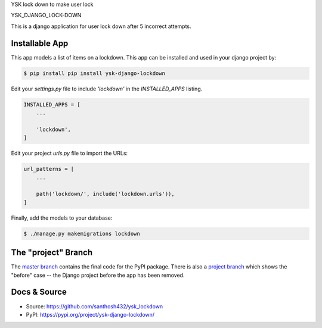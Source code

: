 YSK lock down to make user lock

YSK_DJANGO_LOCK-DOWN


This is a django application for user lock down after 5 incorrect attempts.

Installable App
---------------

This app models a list of items on a lockdown.
This app can be installed and used in your django project by:

.. code-block:: bash

    $ pip install pip install ysk-django-lockdown


Edit your `settings.py` file to include `'lockdown'` in the `INSTALLED_APPS`
listing.

.. code-block:: python

    INSTALLED_APPS = [
        ...

        'lockdown',
    ]


Edit your project `urls.py` file to import the URLs:


.. code-block:: python

    url_patterns = [
        ...

        path('lockdown/', include('lockdown.urls')),
    ]


Finally, add the models to your database:


.. code-block:: bash

    $ ./manage.py makemigrations lockdown


The "project" Branch
--------------------

The `master branch <https://github.com/santhosh432/ysk_lockdown>`_ contains the final code for the PyPI package. There is also a `project branch <https://github.com/realpython/django-receipts/tree/project>`_ which shows the "before" case -- the Django project before the app has been removed.


Docs & Source
-------------


* Source: https://github.com/santhosh432/ysk_lockdown
* PyPI: https://pypi.org/project/ysk-django-lockdown/
